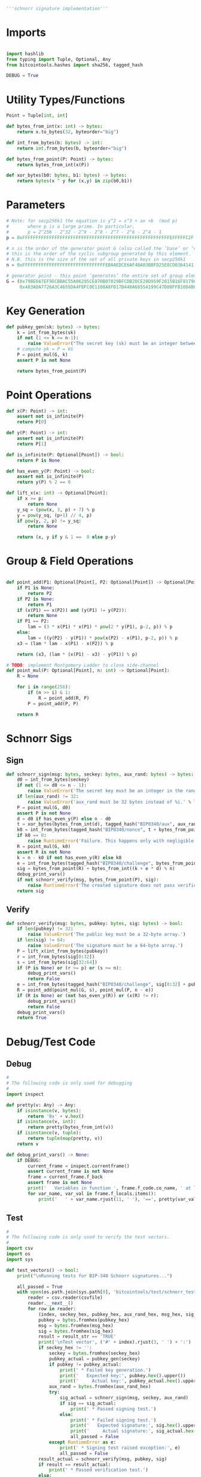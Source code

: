 #+begin_src python :tangle ../schnorr.py :results silent :session pybtc
'''schnorr signature implementation'''
#+end_src

* Imports
#+begin_src python :tangle ../schnorr.py :session pybtc :results silent

import hashlib
from typing import Tuple, Optional, Any
from bitcointools.hashes import sha256, tagged_hash

DEBUG = True

#+end_src


* Utility Types/Functions
#+begin_src python :tangle ../schnorr.py :session pybtc :results silent
Point = Tuple[int, int]

def bytes_from_int(x: int) -> bytes:
    return x.to_bytes(32, byteorder="big")

def int_from_bytes(b: bytes) -> int:
    return int.from_bytes(b, byteorder="big")

def bytes_from_point(P: Point) -> bytes:
    return bytes_from_int(x(P))

def xor_bytes(b0: bytes, b1: bytes) -> bytes:
    return bytes(x ^ y for (x,y) in zip(b0,b1))

#+end_src


* Parameters
#+begin_src python :tangle ../schnorr.py :session pybtc :results silent
# Note: for secp256k1 the equation is y^2 = x^3 + ax +b  (mod p)
#       where p is a large prime. In particular,
#       p = 2^256 - 2^32 - 2^9 - 2^8 - 2^7 - 2^6 - 2^4 - 1
p = 0xFFFFFFFFFFFFFFFFFFFFFFFFFFFFFFFFFFFFFFFFFFFFFFFFFFFFFFFEFFFFFC2F

# n is the order of the generator point G (also called the ’base’ or ’neutral’ point),
# this is the order of the cyclic subgroup generated by this element.
# N.B. this is the size of the set of all private keys in secp256k1
n = 0xFFFFFFFFFFFFFFFFFFFFFFFFFFFFFFFEBAAEDCE6AF48A03BBFD25E8CD0364141

# generator point - this point ’generates’ the entire set of group elements
G = (0x79BE667EF9DCBBAC55A06295CE870B07029BFCDB2DCE28D959F2815B16F81798,
     0x483ADA7726A3C4655DA4FBFC0E1108A8FD17B448A68554199C47D08FFB10D4B8)

#+end_src


* Key Generation
#+begin_src python :tangle ../schnorr.py :session pybtc :results silent
def pubkey_gen(sk: bytes) -> bytes:
    k = int_from_bytes(sk)
    if not (1 <= k <= n-1):
        raise ValueError("The secret key (sk) must be an integer between 1 and n-1")
    # compute pk = P = kG
    P = point_mul(G, k)
    assert P is not None

    return bytes_from_point(P)

#+end_src


* Point Operations
#+begin_src python :tangle ../schnorr.py :session pybtc :results silent
def x(P: Point) -> int:
    assert not is_infinite(P)
    return P[0]

def y(P: Point) -> int:
    assert not is_infinite(P)
    return P[1]

def is_infinite(P: Optional[Point]) -> bool:
    return P is None

def has_even_y(P: Point) -> bool:
    assert not is_infinite(P)
    return y(P) % 2 == 0

def lift_x(x: int) -> Optional[Point]:
    if x >= p:
        return None
    y_sq = (pow(x, 3, p) + 7) % p
    y = pow(y_sq, (p+1) // 4, p)
    if pow(y, 2, p) != y_sq:
        return None

    return (x, y if y & 1 ==  0 else p-y)

#+end_src

* Group & Field Operations
#+begin_src python :tangle ../schnorr.py :session pybtc :results silent

def point_add(P1: Optional[Point], P2: Optional[Point]) -> Optional[Point]:
    if P1 is None:
        return P2
    if P2 is None:
        return P1
    if (x(P1) == x(P2)) and (y(P1) != y(P2)):
        return None
    if P1 == P2:
        lam = (3 * x(P1) * x(P1) * pow(2 * y(P1), p-2, p)) % p
    else:
        lam = ((y(P2) - y(P1)) * pow(x(P2) - x(P1), p-2, p)) % p
    x3 = (lam * lam - x(P1) - x(P2)) % p

    return (x3, (lam * (x(P1) - x3) - y(P1)) % p)

# TODO: implement Montgomery Ladder to close side-channel
def point_mul(P: Optional[Point], n: int) -> Optional[Point]:
    R = None

    for i in range(256):
        if (n >> i) & 1:
            R = point_add(R, P)
        P = point_add(P, P)

    return R

#+end_src


* Schnorr Sigs
** Sign
#+begin_src python :tangle ../schnorr.py :session pybtc :results silent
def schnorr_sign(msg: bytes, seckey: bytes, aux_rand: bytes) -> bytes:
    d0 = int_from_bytes(seckey)
    if not (1 <= d0 <= n - 1):
        raise ValueError('The secret key must be an integer in the range 1..n-1.')
    if len(aux_rand) != 32:
        raise ValueError('aux_rand must be 32 bytes instead of %i.' % len(aux_rand))
    P = point_mul(G, d0)
    assert P is not None
    d = d0 if has_even_y(P) else n - d0
    t = xor_bytes(bytes_from_int(d), tagged_hash("BIP0340/aux", aux_rand))
    k0 = int_from_bytes(tagged_hash("BIP0340/nonce", t + bytes_from_point(P) + msg)) % n
    if k0 == 0:
        raise RuntimeError('Failure. This happens only with negligible probability.')
    R = point_mul(G, k0)
    assert R is not None
    k = n - k0 if not has_even_y(R) else k0
    e = int_from_bytes(tagged_hash("BIP0340/challenge", bytes_from_point(R) + bytes_from_point(P) + msg)) % n
    sig = bytes_from_point(R) + bytes_from_int((k + e * d) % n)
    debug_print_vars()
    if not schnorr_verify(msg, bytes_from_point(P), sig):
        raise RuntimeError('The created signature does not pass verification.')
    return sig

#+end_src

** Verify
#+begin_src python :tangle ../schnorr.py :session pybtc :results silent
def schnorr_verify(msg: bytes, pubkey: bytes, sig: bytes) -> bool:
    if len(pubkey) != 32:
        raise ValueError('The public key must be a 32-byte array.')
    if len(sig) != 64:
        raise ValueError('The signature must be a 64-byte array.')
    P = lift_x(int_from_bytes(pubkey))
    r = int_from_bytes(sig[0:32])
    s = int_from_bytes(sig[32:64])
    if (P is None) or (r >= p) or (s >= n):
        debug_print_vars()
        return False
    e = int_from_bytes(tagged_hash("BIP0340/challenge", sig[0:32] + pubkey + msg)) % n
    R = point_add(point_mul(G, s), point_mul(P, n - e))
    if (R is None) or (not has_even_y(R)) or (x(R) != r):
        debug_print_vars()
        return False
    debug_print_vars()
    return True

#+end_src


* Debug/Test Code
** Debug
#+begin_src python :tangle ../schnorr.py :session pybtc :results silent
#
# The following code is only used for debugging
#
import inspect

def pretty(v: Any) -> Any:
    if isinstance(v, bytes):
        return '0x' + v.hex()
    if isinstance(v, int):
        return pretty(bytes_from_int(v))
    if isinstance(v, tuple):
        return tuple(map(pretty, v))
    return v

def debug_print_vars() -> None:
    if DEBUG:
        current_frame = inspect.currentframe()
        assert current_frame is not None
        frame = current_frame.f_back
        assert frame is not None
        print('   Variables in function ', frame.f_code.co_name, ' at line ', frame.f_lineno, ':', sep='')
        for var_name, var_val in frame.f_locals.items():
            print('   ' + var_name.rjust(11, ' '), '==', pretty(var_val))

#+end_src

** Test
#+begin_src python :tangle ../schnorr.py :session pybtc :results silent
#
# The following code is only used to verify the test vectors.
#
import csv
import os
import sys

def test_vectors() -> bool:
    print("\nRunning tests for BIP-340 Schnorr signatures...")

    all_passed = True
    with open(os.path.join(sys.path[0], 'bitcointools/test/schnorr_test_vectors.csv'), newline='') as csvfile:
        reader = csv.reader(csvfile)
        reader.__next__()
        for row in reader:
            (index, seckey_hex, pubkey_hex, aux_rand_hex, msg_hex, sig_hex, result_str, comment) = row
            pubkey = bytes.fromhex(pubkey_hex)
            msg = bytes.fromhex(msg_hex)
            sig = bytes.fromhex(sig_hex)
            result = result_str == 'TRUE'
            print('\nTest vector', ('#' + index).rjust(3, ' ') + ':')
            if seckey_hex != '':
                seckey = bytes.fromhex(seckey_hex)
                pubkey_actual = pubkey_gen(seckey)
                if pubkey != pubkey_actual:
                    print(' * Failed key generation.')
                    print('   Expected key:', pubkey.hex().upper())
                    print('     Actual key:', pubkey_actual.hex().upper())
                aux_rand = bytes.fromhex(aux_rand_hex)
                try:
                    sig_actual = schnorr_sign(msg, seckey, aux_rand)
                    if sig == sig_actual:
                        print(' * Passed signing test.')
                    else:
                        print(' * Failed signing test.')
                        print('   Expected signature:', sig.hex().upper())
                        print('     Actual signature:', sig_actual.hex().upper())
                        all_passed = False
                except RuntimeError as e:
                    print(' * Signing test raised exception:', e)
                    all_passed = False
            result_actual = schnorr_verify(msg, pubkey, sig)
            if result == result_actual:
                print(' * Passed verification test.')
            else:
                print(' * Failed verification test.')
                print('   Expected verification result:', result)
                print('     Actual verification result:', result_actual)
                if comment:
                    print('   Comment:', comment)
                all_passed = False
    print()
    if all_passed:
        print('All test vectors passed.')
    else:
        print('Some test vectors failed.')
    return all_passed

#+end_src


* Main(): run the test vectors
#+begin_src python :tangle ../schnorr.py :session pybtc :results silent

if __name__ == '__main__':
    test_vectors()

#+end_src
